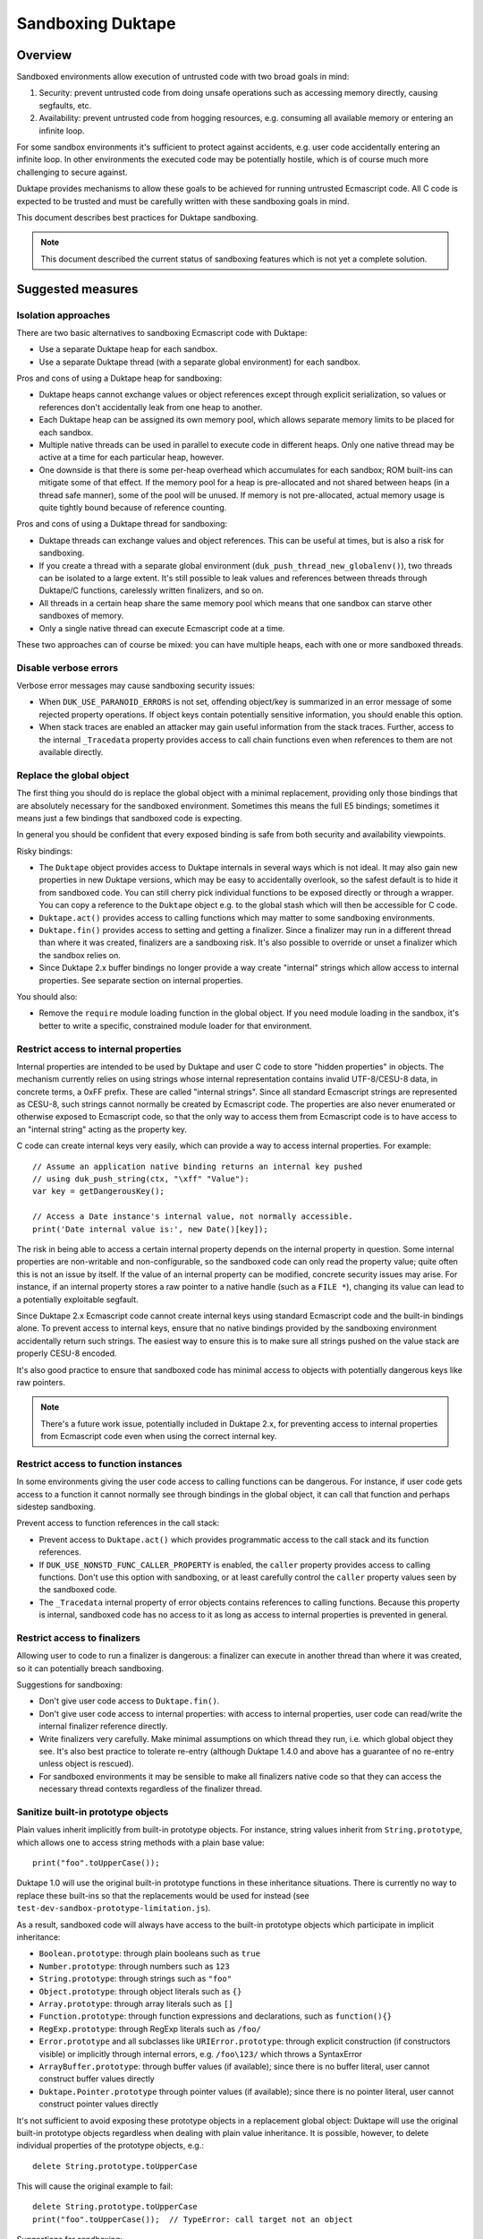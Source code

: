 ==================
Sandboxing Duktape
==================

Overview
========

Sandboxed environments allow execution of untrusted code with two broad
goals in mind:

1. Security: prevent untrusted code from doing unsafe operations such as
   accessing memory directly, causing segfaults, etc.

2. Availability: prevent untrusted code from hogging resources, e.g.
   consuming all available memory or entering an infinite loop.

For some sandbox environments it's sufficient to protect against accidents,
e.g. user code accidentally entering an infinite loop.  In other environments
the executed code may be potentially hostile, which is of course much more
challenging to secure against.

Duktape provides mechanisms to allow these goals to be achieved for running
untrusted Ecmascript code.  All C code is expected to be trusted and must be
carefully written with these sandboxing goals in mind.

This document describes best practices for Duktape sandboxing.

.. note:: This document described the current status of sandboxing features
          which is not yet a complete solution.

Suggested measures
==================

Isolation approaches
--------------------

There are two basic alternatives to sandboxing Ecmascript code with Duktape:

* Use a separate Duktape heap for each sandbox.

* Use a separate Duktape thread (with a separate global environment) for
  each sandbox.

Pros and cons of using a Duktape heap for sandboxing:

* Duktape heaps cannot exchange values or object references except through
  explicit serialization, so values or references don't accidentally leak
  from one heap to another.

* Each Duktape heap can be assigned its own memory pool, which allows separate
  memory limits to be placed for each sandbox.

* Multiple native threads can be used in parallel to execute code in different
  heaps.  Only one native thread may be active at a time for each particular
  heap, however.

* One downside is that there is some per-heap overhead which accumulates for
  each sandbox; ROM built-ins can mitigate some of that effect.  If the memory
  pool for a heap is pre-allocated and not shared between heaps (in a thread
  safe manner), some of the pool will be unused.  If memory is not
  pre-allocated, actual memory usage is quite tightly bound because of
  reference counting.

Pros and cons of using a Duktape thread for sandboxing:

* Duktape threads can exchange values and object references.  This can be
  useful at times, but is also a risk for sandboxing.

* If you create a thread with a separate global environment
  (``duk_push_thread_new_globalenv()``), two threads can be isolated to
  a large extent.  It's still possible to leak values and references
  between threads through Duktape/C functions, carelessly written finalizers,
  and so on.

* All threads in a certain heap share the same memory pool which means that
  one sandbox can starve other sandboxes of memory.

* Only a single native thread can execute Ecmascript code at a time.

These two approaches can of course be mixed: you can have multiple heaps,
each with one or more sandboxed threads.

Disable verbose errors
----------------------

Verbose error messages may cause sandboxing security issues:

* When ``DUK_USE_PARANOID_ERRORS`` is not set, offending object/key is
  summarized in an error message of some rejected property operations.
  If object keys contain potentially sensitive information, you should
  enable this option.

* When stack traces are enabled an attacker may gain useful information from
  the stack traces.  Further, access to the internal ``_Tracedata`` property
  provides access to call chain functions even when references to them are not
  available directly.

Replace the global object
-------------------------

The first thing you should do is replace the global object with a minimal
replacement, providing only those bindings that are absolutely necessary
for the sandboxed environment.  Sometimes this means the full E5 bindings;
sometimes it means just a few bindings that sandboxed code is expecting.

In general you should be confident that every exposed binding is safe from
both security and availability viewpoints.

Risky bindings:

* The ``Duktape`` object provides access to Duktape internals in several ways
  which is not ideal.  It may also gain new properties in new Duktape versions,
  which may be easy to accidentally overlook, so the safest default is to hide
  it from sandboxed code.  You can still cherry pick individual functions to
  be exposed directly or through a wrapper.  You can copy a reference to the
  ``Duktape`` object e.g. to the global stash which will then be accessible for
  C code.

* ``Duktape.act()`` provides access to calling functions which may matter to
  some sandboxing environments.

* ``Duktape.fin()`` provides access to setting and getting a finalizer.  Since
  a finalizer may run in a different thread than where it was created,
  finalizers are a sandboxing risk.  It's also possible to override or unset a
  finalizer which the sandbox relies on.

* Since Duktape 2.x buffer bindings no longer provide a way create "internal"
  strings which allow access to internal properties.  See separate section on
  internal properties.

You should also:

* Remove the ``require`` module loading function in the global object.
  If you need module loading in the sandbox, it's better to write a specific,
  constrained module loader for that environment.

Restrict access to internal properties
--------------------------------------

Internal properties are intended to be used by Duktape and user C code
to store "hidden properties" in objects.  The mechanism currently relies on
using strings whose internal representation contains invalid UTF-8/CESU-8 data,
in concrete terms, a 0xFF prefix.  These are called "internal strings".  Since
all standard Ecmascript strings are represented as CESU-8, such strings cannot
normally be created by Ecmascript code.  The properties are also never
enumerated or otherwise exposed to Ecmascript code, so that the only way to
access them from Ecmascript code is to have access to an "internal string"
acting as the property key.

C code can create internal keys very easily, which can provide a way to access
internal properties.  For example::

    // Assume an application native binding returns an internal key pushed
    // using duk_push_string(ctx, "\xff" "Value"):
    var key = getDangerousKey();

    // Access a Date instance's internal value, not normally accessible.
    print('Date internal value is:', new Date()[key]);

The risk in being able to access a certain internal property depends on the
internal property in question.  Some internal properties are non-writable and
non-configurable, so the sandboxed code can only read the property value; quite
often this is not an issue by itself.  If the value of an internal property can
be modified, concrete security issues may arise.  For instance, if an internal
property stores a raw pointer to a native handle (such as a ``FILE *``),
changing its value can lead to a potentially exploitable segfault.

Since Duktape 2.x Ecmascript code cannot create internal keys using standard
Ecmascript code and the built-in bindings alone.  To prevent access to internal
keys, ensure that no native bindings provided by the sandboxing environment
accidentally return such strings.  The easiest way to ensure this is to make
sure all strings pushed on the value stack are properly CESU-8 encoded.

It's also good practice to ensure that sandboxed code has minimal access to
objects with potentially dangerous keys like raw pointers.

.. note:: There's a future work issue, potentially included in Duktape 2.x,
          for preventing access to internal properties from Ecmascript code
          even when using the correct internal key.

Restrict access to function instances
-------------------------------------

In some environments giving the user code access to calling functions can be
dangerous.  For instance, if user code gets access to a function it cannot
normally see through bindings in the global object, it can call that function
and perhaps sidestep sandboxing.

Prevent access to function references in the call stack:

* Prevent access to ``Duktape.act()`` which provides programmatic access to
  the call stack and its function references.

* If ``DUK_USE_NONSTD_FUNC_CALLER_PROPERTY`` is enabled, the ``caller``
  property provides access to calling functions.  Don't use this option
  with sandboxing, or at least carefully control the ``caller`` property
  values seen by the sandboxed code.

* The ``_Tracedata`` internal property of error objects contains references
  to calling functions.  Because this property is internal, sandboxed code
  has no access to it as long as access to internal properties is prevented
  in general.

Restrict access to finalizers
-----------------------------

Allowing user to code to run a finalizer is dangerous: a finalizer can
execute in another thread than where it was created, so it can potentially
breach sandboxing.

Suggestions for sandboxing:

* Don't give user code access to ``Duktape.fin()``.

* Don't give user code access to internal properties: with access to
  internal properties, user code can read/write the internal finalizer
  reference directly.

* Write finalizers very carefully.  Make minimal assumptions on which
  thread they run, i.e. which global object they see.  It's also best
  practice to tolerate re-entry (although Duktape 1.4.0 and above has
  a guarantee of no re-entry unless object is rescued).

* For sandboxed environments it may be sensible to make all finalizers
  native code so that they can access the necessary thread contexts
  regardless of the finalizer thread.

Sanitize built-in prototype objects
-----------------------------------

Plain values inherit implicitly from built-in prototype objects.  For instance,
string values inherit from ``String.prototype``, which allows one to access
string methods with a plain base value::

    print("foo".toUpperCase());

Duktape 1.0 will use the original built-in prototype functions in these
inheritance situations.  There is currently no way to replace these built-ins
so that the replacements would be used for instead (see
``test-dev-sandbox-prototype-limitation.js``).

As a result, sandboxed code will always have access to the built-in prototype
objects which participate in implicit inheritance:

* ``Boolean.prototype``: through plain booleans such as ``true``

* ``Number.prototype``: through numbers such as ``123``

* ``String.prototype``: through strings such as ``"foo"``

* ``Object.prototype``: through object literals such as ``{}``

* ``Array.prototype``: through array literals such as ``[]``

* ``Function.prototype``: through function expressions and declarations,
  such as ``function(){}``

* ``RegExp.prototype``: through RegExp literals such as ``/foo/``

* ``Error.prototype`` and all subclasses like ``URIError.prototype``:
  through explicit construction (if constructors visible) or implicitly
  through internal errors, e.g. ``/foo\123/`` which throws a SyntaxError

* ``ArrayBuffer.prototype``: through buffer values (if available); since
  there is no buffer literal, user cannot construct buffer values directly

* ``Duktape.Pointer.prototype`` through pointer values (if available); since
  there is no pointer literal, user cannot construct pointer values directly

It's not sufficient to avoid exposing these prototype objects in a replacement
global object: Duktape will use the original built-in prototype objects
regardless when dealing with plain value inheritance.  It is possible, however,
to delete individual properties of the prototype objects, e.g.::

    delete String.prototype.toUpperCase

This will cause the original example to fail::

    delete String.prototype.toUpperCase
    print("foo".toUpperCase());  // TypeError: call target not an object

Suggestions for sandboxing:

* Be aware that user code can access built-in prototypes through implicit
  inheritance through various plain values.

* Sanitize built-in prototype objects by deleting unnecessary methods.

**XXX: This will probably need improvement.  There may need to be API to
replace all built-in values.  They are kept in an internal array so perhaps
just exposing a primitive to set arbitrary values in the array would be
sufficient (though cryptic).  Some work in https://github.com/svaarala/duktape/pull/566.**

Use the bytecode execution timeout mechanism
--------------------------------------------

Duktape 1.1 added a simple bytecode execution timeout mechanism, see
``DUK_USE_EXEC_TIMEOUT_CHECK`` in http://wiki.duktape.org/ConfigOptions.html.

The mechanism and its limitations is described in a separate section below.

Use a fixed size memory pool for the sandbox
--------------------------------------------

You should usually restrict the amount of memory that the sandbox can use.

One common approach is to use a pooled memory allocator to impose a hard
limit on the memory available to the sandbox.  The memory can be split into
memory areas of a fixed size or a free-list based approach can be used.

Another approach is to use wrappers around standard ``malloc``, ``realloc``,
and ``free`` and keep track of total allocated memory.  One difficulty with
this is that ``realloc`` calls are not given the original allocation size
so you need to track that separately e.g. by prepending a small header to
every allocated memory block.

Review your C bindings for safety
---------------------------------

Review every C binding exposed to the sandbox.  There should be no way to
violate the safety goals through the C binding.  In particular, it shouldn't
be possible to:

* Cause memory unsafe behavior regardless of call arguments.

* Execute for an unreasonable amount of time.

* Access internal properties directly or indirectly.

* Push internal strings directly or indirectly.

Particular issues to look out for:

* Check typing of all arguments.  Avoid ``NULL`` pointers by using the
  "require" variants of getters (e.g. ``duk_require_lstring()`` instead
  of ``duk_require_string()``).

* Check every loop for termination.  Add a sanity termination limit if
  a loop is suspect.  Your goal is to return to the bytecode executor so
  that bytecode execution timeout can happen.

* When creating string values, ensure they're properly CESU-8 (or UTF-8)
  encoded.  This ensures internal strings, providing access to internal
  properties, are not created by accident.

* When calling platform APIs, ensure they can never block indefinitely.

* Also ensure that native code doesn't compromise sandboxing goals at a
  higher level.  For instance, an API call must not allow sandboxed code
  to perform unauthenticated database writes or breach memory safety
  through file I/O on a Unix device file.

Use bytecode dump/load carefully
--------------------------------

Because Duktape doesn't validate bytecode being loaded, loading invalid
bytecode may lead to memory unsafe behavior -- even exploitable
vulnerabilities.  To avoid such issues:

* Use bytecode dump/load only when it is really necessary e.g. for
  performance.  An alternative to bytecode dump/load is to compile
  on-the-fly which is usually not a performance bottleneck.  You can
  use e.g. minification to obfuscate code.

* Ensure bytecode being loaded has been compiled with the same Duktape
  version and same Duktape configuration options.  Major and minor versions
  must match; patch version may vary as bytecode format doesn't change in
  patch versions.

* Ensure integrity of bytecode being loaded e.g. by checksumming.

* If bytecode is transported over the network or other unsafe media,
  use cryptographic means (keyed hashing, signatures, or similar) to
  ensure an attacker cannot cause crafted bytecode to be loaded.

Bytecode dump/load is only available through the C API, so there are
no direct sandboxing considerations for executing Ecmascript code.
However, if a Duktape/C function uses bytecode dump/load, ensure that
it doesn't accidentally expose the facility to Ecmascript code.

See ``bytecode.rst`` for more discussion on bytecode limitations and
best practices.

Bytecode execution timeout details
==================================

This section describes the bytecode execution timeout mechanism in detail,
and illustrates the limitations in the current Duktape 1.1 version of the
mechanism.

The current mechanism provides some protection against accidental errors
like infinite loops, but is not a reliable mechanism against deliberately
malicious code.

Current implementation
----------------------

* The bytecode executor calls the user callback whenever it goes into the
  bytecode executor interrupt handler.  The interval between interrupts
  varies from one bytecode instruction (e.g. when debugging) to several
  hundred thousand bytecode instructions (e.g. when running normally).

* When the user callback indicates a timeout the bytecode executor throws
  a ``RangeError``.  This error is propagated like any other error.

* Ecmascript code (try-catch-finally) may catch the error, but before a
  catch/finally clause actually executes, another ``RangeError`` is thrown
  by the bytecode executor.  The executor makes sure an execution interrupt
  happens before the catch/finally (or any other Ecmascript code) executes.
  For this approach to work, it's important that the user callback keeps
  indicating a timeout until the ``RangeError`` has fully bubbled through
  to the original protected call.

* Duktape/C functions can catch the error by using a protected call.
  They have a chance to clean up any native resources, with the limitation
  that if they make any Ecmascript calls, they will immediatelly throw
  a new ``RangeError``.  When a Duktape/C function returns control to Duktape,
  a ``RangeError`` is thrown as soon as Ecmascript code would be executed.

* Ecmascript finalizers are triggered but will always immediately throw a
  ``RangeError`` so they cannot be reliably used in case of execution timeouts.
  Duktape/C finalizers work normally; however, if they invoke the bytecode
  executor by running Ecmascript code, a ``RangeError`` is immediately thrown.

Using the mechanism from application code
-----------------------------------------

The concrete application code to use this mechanism can be e.g. as follows:

* Before entering untrusted code, record a start timestamp.  Then call the
  untrusted code using e.g. ``duk_pcall()``.

* On each execution timeout macro call, check if too much time has elapsed
  since the start timestamp.  If so, return 1.  Keep returning 1 until the
  original protected call exits.

* Once the protected call has exited, clear the execution timeout state.

The ``duk`` command line tool illustrates this approach.

Limitation: C code must not block during cleanup
------------------------------------------------

The timeout mechanism allows C code to clean up resources, e.g.::

    FILE *f = fopen("file.txt", "rb");

    ret = duk_pcall(ctx, 0 /*nargs*);
    /* ... */

    if (f) {
        fclose(f);
    }

This is a useful feature to allow C code to reliably free non-memory resources
not tracked by finalizers.  Finalizers can only be used, but are only executed
if they're Duktape/C functions: Ecmascript finalizers will immediately throw a
``RangeError`` because of the execution timeout.

C code must be careful to avoid entering an infinite loop (or blocking for an
unreasonable amount of time) to avoid subverting the timeout mechanism::

    ret = duk_pcall(ctx, 0 /*nargs*);
    /* ... */

    /* Infinite loop, prevents propagating RangeError outwards. */
    for(;;) {}

This limitation is not easy to fix because allowing C code to clean up is a
basic guarantee offered at the moment.

Limitation: timeout checks are only made when executing Ecmascript code
-----------------------------------------------------------------------

Execution timeout checks are only made by the bytecode executor, i.e. when
executing Ecmascript code.  No timeout checks are made when executing C code.
Any C code that goes into an infinite loop or blocks for an unreasonable
amount of time will essentially subvert the timeout mechanism.

Relevant C code includes:

* Application Duktape/C functions.

* Duktape internals, such as built-in functions, regexp compiler and executor,
  etc.

As an example, the following Ecmascript code would cause a Duktape internal
to run for a very long time::

    var a = []; a[1e9] = 'x';

    // Results in a huge string: [ null, null, ..., null, "x" ]
    var tmp = JSON.stringify();

Duktape places on internal sanity limit for some operations, such as regexp
execution taking too many steps.  When that happens a ``RangeError`` is
thrown.  Although user code can catch such an error, it returns control to
the executor so that the bytecode execution timeout can kick in if necessary.

However, not all internal algorithms are currently protected like this.
For instance, many Array built-ins can be abused to execute for a very
long time.

To fix this limitation quite a lot of work is needed.  Every built-in must
be made to cooperate with the execution timeout mechanism, either by applying
its own sanity timeout or by calling the user execution timeout callback to
see if it's time to abort.

Limitation: timeout check is made only every Nth bytecode instruction
---------------------------------------------------------------------

Execution timeout is only checked after every Nth bytecode instruction.
Technically, it is only checked when a Duktape executor interrupt happens,
which usually happens e.g. very few hundred thousand opcodes.  In special
cases like when a debugger is attached the interval can be much higher.

When doing heavy operations like matching regexps or some Array operations,
it may take very long (measured in wall clock time) for the opcode interval
to be triggered and a timeout be noticed.

Future work
-----------

* Add an API call for execution timeout instead of a macro.  The API timeout
  can be applied to the entire heap, or perhaps just a single call.

* Allow stacking of timeouts, so that some internal operation may apply a
  local timeout.

* Allow Ecmascript code to execute a function with a timeout.

* Better finalizer support, e.g. execute finalizers normally or avoid
  executing finalizers at all until the timeout error has been handled.
  This requires the ability to postpone finalizer execution, which is also
  a useful feature for timing sensitive environments.

* Improve built-ins so that they can cooperate with the timeout mechanism
  for operations that take a very long time (like regexp execution, some
  Array algorithms, etc).

* Allow user Duktape/C code to cooperate with the timeout mechanism in a
  similar fashion.

* Make timeout callback handling a bit more intelligent so that the callback
  is called e.g. when returning from a risky built-in (or perhaps any function
  call).
